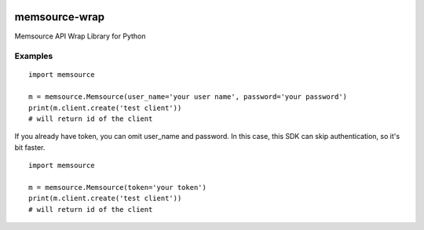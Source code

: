 .. image:: https://travis-ci.org/gengo/memsource-wrap.svg?branch=master
    :target: https://travis-ci.org/gengo/memsource-wrap

memsource-wrap
##############
Memsource API Wrap Library for Python


Examples
========

::

    import memsource

    m = memsource.Memsource(user_name='your user name', password='your password')
    print(m.client.create('test client'))
    # will return id of the client

If you already have token, you can omit user_name and password. In this case, this SDK can skip authentication, so it's bit faster.

::

    import memsource

    m = memsource.Memsource(token='your token')
    print(m.client.create('test client'))
    # will return id of the client
